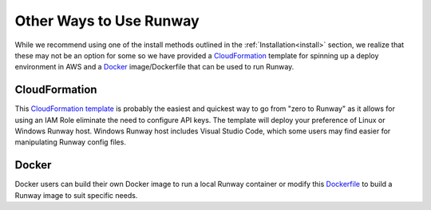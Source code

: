 .. _CloudFormation template: https://github.com/onicagroup/runway/blob/master/quickstarts/runway/runway-quickstart.yml
.. _Dockerfile: https://github.com/onicagroup/runway/blob/master/quickstarts/runway/Dockerfile

########################
Other Ways to Use Runway
########################

While we recommend using one of the install methods outlined in the
:ref:`Installation<install>` section, we realize that these may not be an
option for some so we have provided a `CloudFormation`_ template for spinning
up a deploy environment in AWS and a `Docker`_ image/Dockerfile that can be
used to run Runway.



**************
CloudFormation
**************

This `CloudFormation template`_ is probably the easiest and quickest way to go
from "zero to Runway" as it allows for using an IAM Role eliminate the need to
configure API keys.
The template will deploy your preference of Linux or Windows Runway host.
Windows Runway host includes Visual Studio Code, which some users may
find easier for manipulating Runway config files.


******
Docker
******

Docker users can build their own Docker image to run a local Runway
container or modify this `Dockerfile`_ to build a Runway image to suit specific
needs.

